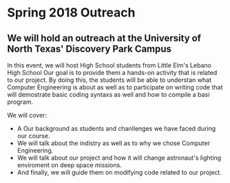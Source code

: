 * Spring 2018 Outreach
** We will hold an outreach at the University of North Texas' Discovery Park Campus
   In this event, we will host High School students from Little Elm's Lebano High School
   Our goal is to provide them a hands-on activity that is related to our project.
   By doing this, the students will be able to understan what Computer Engineering is about
   as well as to participate on writing code that will demostrate basic coding syntaxs as well
   and how to compile a basi program.

   We will cover:
   - A Our background as students and chanllenges we have faced during our course.
   - We will talk about the indistry as well as to why we chose Computer Engineering.
   - We will talk about our project and how it will change astronaut's lighting enviroment on deep space missions.
   - And finally, we will guide them on modifying code related to our project.

